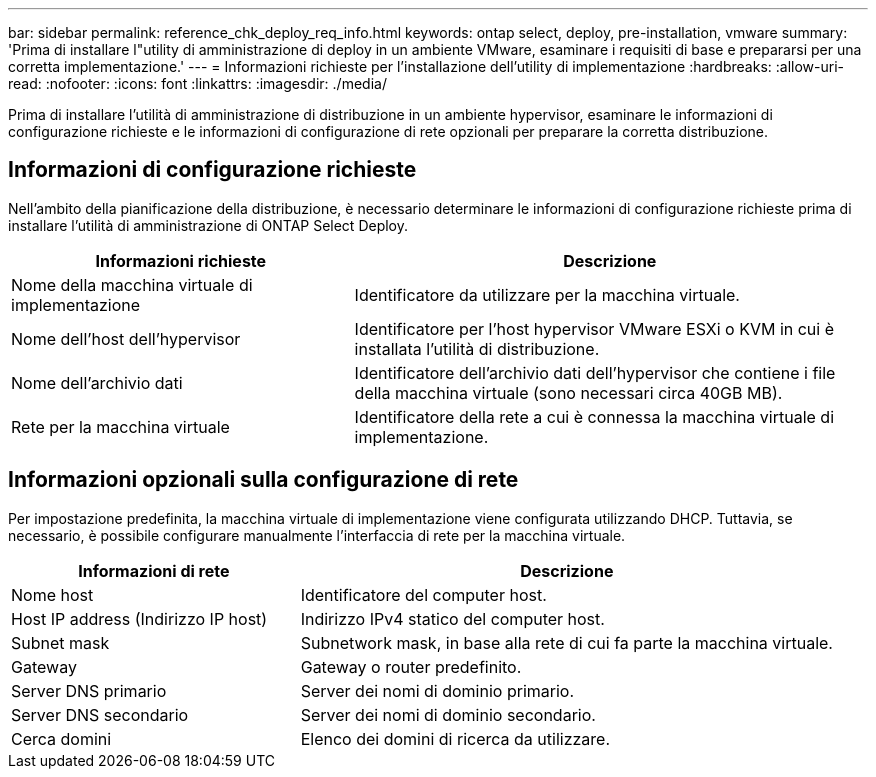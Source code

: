 ---
bar: sidebar 
permalink: reference_chk_deploy_req_info.html 
keywords: ontap select, deploy, pre-installation, vmware 
summary: 'Prima di installare l"utility di amministrazione di deploy in un ambiente VMware, esaminare i requisiti di base e prepararsi per una corretta implementazione.' 
---
= Informazioni richieste per l'installazione dell'utility di implementazione
:hardbreaks:
:allow-uri-read: 
:nofooter: 
:icons: font
:linkattrs: 
:imagesdir: ./media/


[role="lead"]
Prima di installare l'utilità di amministrazione di distribuzione in un ambiente hypervisor, esaminare le informazioni di configurazione richieste e le informazioni di configurazione di rete opzionali per preparare la corretta distribuzione.



== Informazioni di configurazione richieste

Nell'ambito della pianificazione della distribuzione, è necessario determinare le informazioni di configurazione richieste prima di installare l'utilità di amministrazione di ONTAP Select Deploy.

[cols="40,60"]
|===
| Informazioni richieste | Descrizione 


| Nome della macchina virtuale di implementazione | Identificatore da utilizzare per la macchina virtuale. 


| Nome dell'host dell'hypervisor | Identificatore per l'host hypervisor VMware ESXi o KVM in cui è installata l'utilità di distribuzione. 


| Nome dell'archivio dati | Identificatore dell'archivio dati dell'hypervisor che contiene i file della macchina virtuale (sono necessari circa 40GB MB). 


| Rete per la macchina virtuale | Identificatore della rete a cui è connessa la macchina virtuale di implementazione. 
|===


== Informazioni opzionali sulla configurazione di rete

Per impostazione predefinita, la macchina virtuale di implementazione viene configurata utilizzando DHCP. Tuttavia, se necessario, è possibile configurare manualmente l'interfaccia di rete per la macchina virtuale.

[cols="35,65"]
|===
| Informazioni di rete | Descrizione 


| Nome host | Identificatore del computer host. 


| Host IP address (Indirizzo IP host) | Indirizzo IPv4 statico del computer host. 


| Subnet mask | Subnetwork mask, in base alla rete di cui fa parte la macchina virtuale. 


| Gateway | Gateway o router predefinito. 


| Server DNS primario | Server dei nomi di dominio primario. 


| Server DNS secondario | Server dei nomi di dominio secondario. 


| Cerca domini | Elenco dei domini di ricerca da utilizzare. 
|===